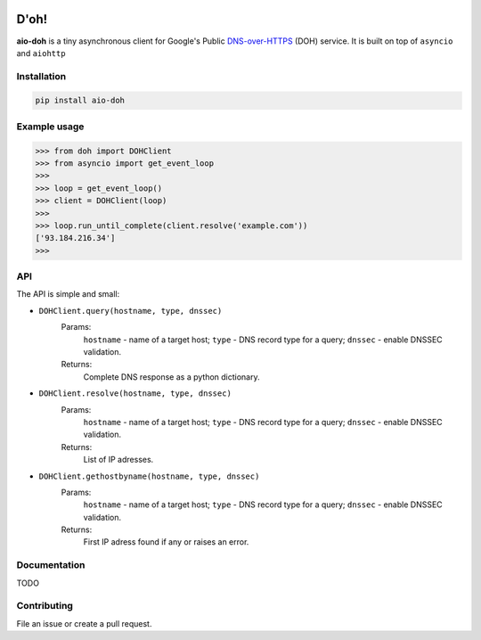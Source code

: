 .. image:: https://travis-ci.org/ZhukovAlexander/aio-doh.svg?branch=master
    :target: https://travis-ci.org/ZhukovAlexander/aio-doh
    
*******
D'oh!
*******
**aio-doh** is a tiny asynchronous client for Google's Public `DNS-over-HTTPS <https://developers.google.com/speed/public-dns/docs/dns-over-https>`_ (DOH) service. It is built on top of ``asyncio`` and ``aiohttp``

Installation
############

.. code-block:: bash

    pip install aio-doh

Example usage
#############

.. code-block:: python

    >>> from doh import DOHClient
    >>> from asyncio import get_event_loop
    >>>
    >>> loop = get_event_loop()
    >>> client = DOHClient(loop)
    >>>
    >>> loop.run_until_complete(client.resolve('example.com'))
    ['93.184.216.34']
    >>>

API
###

The API is simple and small:

* ``DOHClient.query(hostname, type, dnssec)`` 
    Params:
        ``hostname`` - name of a target host; 
        ``type`` - DNS record type for a query; 
        ``dnssec`` - enable DNSSEC validation. 
    Returns: 
        Complete DNS response as a python dictionary.

* ``DOHClient.resolve(hostname, type, dnssec)``
    Params:
        ``hostname`` - name of a target host; 
        ``type`` - DNS record type for a query; 
        ``dnssec`` - enable DNSSEC validation. 
    Returns: 
       List of IP adresses.

* ``DOHClient.gethostbyname(hostname, type, dnssec)``
    Params:
        ``hostname`` - name of a target host;
        ``type`` - DNS record type for a query;
        ``dnssec`` - enable DNSSEC validation.
    Returns:
        First IP adress found if any or raises an error.


Documentation
#############
TODO


Contributing
############
File an issue or create a pull request.
